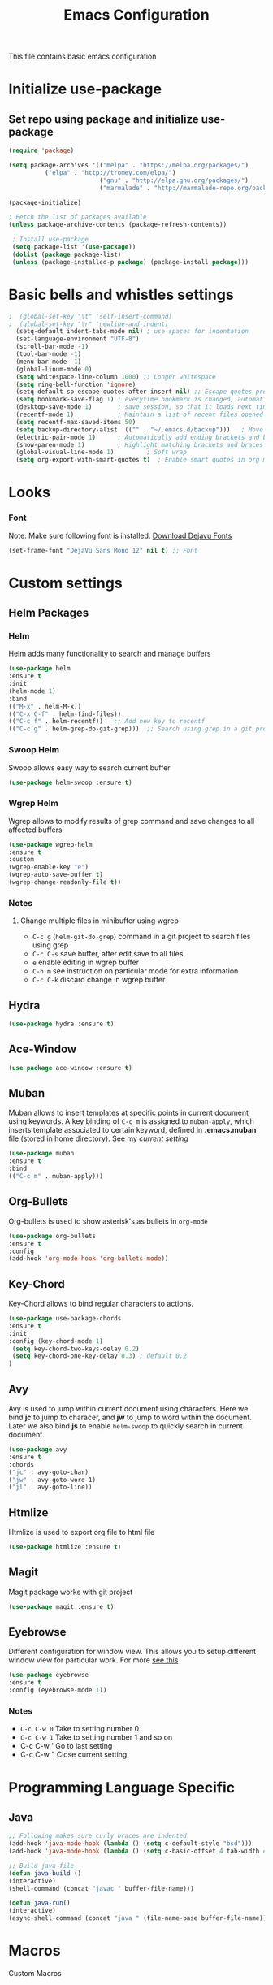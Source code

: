 #+TITLE: Emacs Configuration
  This file contains basic emacs configuration

* Initialize use-package
** Set repo using package and initialize use-package
   #+BEGIN_SRC emacs-lisp
   (require 'package)

   (setq package-archives '(("melpa" . "https://melpa.org/packages/")
			 ("elpa" . "http://tromey.com/elpa/")
                            ("gnu" . "http://elpa.gnu.org/packages/")
                            ("marmalade" . "http://marmalade-repo.org/packages/")))

   (package-initialize)

   ; Fetch the list of packages available 
   (unless package-archive-contents (package-refresh-contents))

    ; Install use-package
    (setq package-list '(use-package))
    (dolist (package package-list)
    (unless (package-installed-p package) (package-install package)))

   #+END_SRC

* Basic bells and whistles settings
  #+BEGIN_SRC emacs-lisp
;  (global-set-key "\t" 'self-insert-command)
;  (global-set-key "\r" 'newline-and-indent)
  (setq-default indent-tabs-mode nil) ; use spaces for indentation
  (set-language-environment "UTF-8")
  (scroll-bar-mode -1)
  (tool-bar-mode -1)
  (menu-bar-mode -1)
  (global-linum-mode 0)
  (setq whitespace-line-column 1000) ;; Longer whitespace
  (setq ring-bell-function 'ignore)
  (setq-default sp-escape-quotes-after-insert nil) ;; Escape quotes properly
  (setq bookmark-save-flag 1) ; everytime bookmark is changed, automatically save
  (desktop-save-mode 1)       ; save session, so that it loads next time
  (recentf-mode 1)            ; Maintain a list of recent files opened
  (setq recentf-max-saved-items 50)
  (setq backup-directory-alist '(("" . "~/.emacs.d/backup")))   ; Move all temporary backup files to backup folder
  (electric-pair-mode 1)      ; Automatically add ending brackets and braces
  (show-paren-mode 1)         ; Highlight matching brackets and braces
  (global-visual-line-mode 1)	      ; Soft wrap
  (setq org-export-with-smart-quotes t)  ; Enable smart quotes in org mode
  #+END_SRC

* Looks
*** Font
    Note: Make sure following font is installed. [[https://dejavu-fonts.github.io/Download.html][Download Dejavu Fonts]]
    #+BEGIN_SRC emacs-lisp
    (set-frame-font "DejaVu Sans Mono 12" nil t) ;; Font
    #+END_SRC

* Custom settings
** Helm Packages
*** Helm
    Helm adds many functionality to search and manage buffers
    #+BEGIN_SRC emacs-lisp
      (use-package helm
      :ensure t
      :init 
      (helm-mode 1)
      :bind
      (("M-x" . helm-M-x))
      (("C-x C-f" . helm-find-files))
      (("C-c f" . helm-recentf))   ;; Add new key to recentf
      (("C-c g" . helm-grep-do-git-grep)))  ;; Search using grep in a git project

    #+END_SRC

*** Swoop Helm
    Swoop allows easy way to search current buffer
    #+BEGIN_SRC emacs-lisp
    (use-package helm-swoop :ensure t)
    #+END_SRC

*** Wgrep Helm
    Wgrep allows to modify results of grep command and save changes to all affected buffers
    #+BEGIN_SRC emacs-lisp
    (use-package wgrep-helm 
    :ensure t
    :custom
    (wgrep-enable-key "e")
    (wgrep-auto-save-buffer t)
    (wgrep-change-readonly-file t))
    #+END_SRC

***  Notes
**** Change multiple files in minibuffer using wgrep
    - ~C-c g~ (~helm-git-do-grep~) command in a git project to search files using grep
    - ~C-c C-s~ save buffer, after edit save to all files
    - ~e~ enable editing in wgrep buffer
    - ~C-h m~ see instruction on particular mode for extra information
    - ~C-c C-k~ discard change in wgrep buffer

** Hydra
#+BEGIN_SRC emacs-lisp
(use-package hydra :ensure t)
#+END_SRC

** Ace-Window
#+BEGIN_SRC emacs-lisp
(use-package ace-window :ensure t)
#+END_SRC
** Muban    

   Muban allows to insert templates at specific points in current document using keywords. A key binding of ~C-c m~ is assigned to ~muban-apply~, which inserts template associated to certain keyword, defined in *.emacs.muban* file (stored in home directory). See my [[emacs.muban][current setting]]
    #+BEGIN_SRC emacs-lisp
     (use-package muban 
     :ensure t
     :bind
     (("C-c m" . muban-apply)))
    #+END_SRC

** Org-Bullets
   Org-bullets is used to show asterisk's as bullets in ~org-mode~
   #+BEGIN_SRC emacs-lisp
     (use-package org-bullets 
     :ensure t
     :config
     (add-hook 'org-mode-hook 'org-bullets-mode))   
   #+END_SRC

** Key-Chord
   Key-Chord allows to bind regular characters to actions.
   #+BEGIN_SRC emacs-lisp
   (use-package use-package-chords
   :ensure t
   :init 
   :config (key-chord-mode 1)
    (setq key-chord-two-keys-delay 0.2)
    (setq key-chord-one-key-delay 0.3) ; default 0.2
   )
   #+END_SRC

** Avy
   Avy is used to jump within current document using characters. Here we bind *jc* to jump to characer, and *jw* to jump to word within the document. Later we also bind *js* to enable ~helm-swoop~ to quickly search in current document.
   #+BEGIN_SRC emacs-lisp
     (use-package avy 
     :ensure t
     :chords
     ("jc" . avy-goto-char)
     ("jw" . avy-goto-word-1)
     ("jl" . avy-goto-line))
   #+END_SRC
   
** Htmlize
   Htmlize is used to export org file to html file
    #+BEGIN_SRC emacs-lisp
     (use-package htmlize :ensure t)
    #+END_SRC

** Magit
   Magit package works with git project
   #+BEGIN_SRC emacs-lisp
     (use-package magit :ensure t)
   #+END_SRC
 

** Eyebrowse
   Different configuration for window view. This allows you to setup different window view for particular work. For more [[https://depp.brause.cc/eyebrowse/][see this]]
   #+BEGIN_SRC emacs-lisp
       (use-package eyebrowse 
       :ensure t
       :config (eyebrowse-mode 1))
   #+END_SRC
*** Notes
   - ~C-c C-w 0~ Take to setting number 0
   - ~C-c C-w 1~ Take to setting number 1 and so on
   - C-c C-w ' Go to last setting
   - C-c C-w " Close current setting

* Programming Language Specific
** Java
   #+BEGIN_SRC emacs-lisp
   ;; Following makes sure curly braces are indented
   (add-hook 'java-mode-hook (lambda () (setq c-default-style "bsd")))
   (add-hook 'java-mode-hook (lambda () (setq c-basic-offset 4 tab-width 4 indent-tabs-mode t)))

   ;; Build java file
   (defun java-build ()
   (interactive)
   (shell-command (concat "javac " buffer-file-name)))

   (defun java-run()
   (interactive)
   (async-shell-command (concat "java " (file-name-base buffer-file-name))))

   #+END_SRC
* Macros
  Custom Macros
* Key bindings
** Global

   #+BEGIN_SRC emacs-lisp
   ;; Search with helm-swoop
   (key-chord-define-global "js" 'helm-swoop)
      
   ;; Replace regexp on selected text
   (global-set-key (kbd "C-;") 'replace-regexp)
   #+END_SRC

** Java
   #+BEGIN_SRC emacs-lisp

   (global-set-key
   (kbd "C-c c")
   (defhydra hydra-compile (:body-pre (next-line))
     "Build"
     ("jb" java-build "Java Build")
     ("jr" java-run   "Java Run")
     ("k"  (kill-matching-buffers "*Async Shell Command*") "Kill Buffer")))
   #+END_SRC
** Magit
   #+BEGIN_SRC emacs-lisp
   (global-set-key (kbd "C-x g") 'magit-status)
   #+END_SRC
  
*** Notes
    - ~C-x g or magit-status~ Show status of current git project
    - ~s~ Stage files from Unstaged area
    - ~u~ Unstage file
    - ~S~ Stage all files
    - ~U~ reset index to some commits
    - ~cc~ Pressing on staged list, opens commit window
    - ~C-c C-c~ After writing comment, press this to commit the change
    - ~Pp~ In ~magit-status~ window press this to push the changes for unmerged section
    - ~M-x magit-unstage-all~ Remove all changes
    - ~x~ Soft reset (hard when argument is given)
    - ~y~ Show references, tag and branches
    - ~Y~ Cherry
    - ~d~ Diff
    - ~E~ Ediff
    - ~Fp~ Pulling
    - ~g~ Refresh
    - ~z~ Stashing
    - ~r~ Rebaing
    - For more see [[https://magit.vc/manual/magit-refcard.pdf][magit ref-card]]
 
* Notes

** General
   - ~M-/~ Complete word
   - ~C-;~ Replace regular expression in selected text
   - ~M-x replace-string C-q C-j RET RET~ Join all lines
   - ~C-x r s~ Type a ~<number>~. Copy to register
   - ~C-x r i~ Type a ~<number>~. Insert register
 
** Macro
   - ~C-x (~ Start macro
   - ~C-x )~ End macro
   - ~C-x e~ End and call macro
   - ~C-u 10 C-x e~ Repeat 10 times
   - ~C-x C-k n some-name~ Name the macro. Now we can execute ~M-x some-name~
   - ~M-x insert-kbd-macro~ Save the macro in [[Macros]] section, thus can be used later

** Rectangles
   - ~C-x r k~ Kill rectangle. Can be yanked.
   - ~C-x r d~ Delete rectangle
   - ~C-x r y~ Yank rectangle
   - ~C-x r c~ Clear rectangle. Does not shift
   - ~C-x r o~ Open rectangle. Shifts right
   - ~C-x r t~ Replace rectangle with string
   - ~M-x string-insert-rectangle~ Insert string in rectangle

** Manage bookmark
    - Can use ~C-x r l~ to list bookmarks
    - Can use ~C-x r b~ to jump to bookmark
    - Can use ~C-x r m~ to add a bookmark
    - You can bookmark specific point in file by giving different name, bookmark remote, bookmark directory etc.
    
** Dired 
   - ~C-x d~ open dired
   - ~g~ redisplay dired
   - ~C~ copy file to different place
   - ~q~ quit dired
   - ~n, p, <, >~ navigation
   - ~^~ Go to parent
   - ~v~ view current file, can quit with ~q~
   - ~o~ view current file in other window
   - ~f or enter~ open/visit current file
   - ~+~ create subdirectory
   - ~=~ compare file at point with file at mark (needs diff program)
   - ~m~ Mark files
   - ~u~ Unmark files
   - ~d~ Mark files for deletion
   - ~x~ Delete files marked for deletion
   - For more info ~C-h m~ or See this [[https://www.gnu.org/software/emacs/refcards/pdf/dired-ref.pdf][dired-ref]] document
 
** Org Mode
   - Org File. Save file with .org extension
   - ~C-c a~ View agenda mode (has various options to manage agenda)
   - ~C-c [~ Enable agenda on current file
   - ~M-Enter~ Create item
   - ~M-Right M-Left~ Create subitem / Change level
   - ~M-Up M-Down~ Change order
   - ~Shift-Right~ Create TODO item, complete
   - ~M-Shift-Enter~ Insert new TODO, Checkbox
   - ~[1/1]~ Create checkbox
   - ~[] C-c C-c~ Complete checkbox
   - ~[/] C-c C-c~ Toggle count completed items
   - ~[%] C-c C-c~ Use percentage
   - ~C-c C-d~ Deadline
   - ~C-c C-c~ Tag with keyword on item
   - ~Tab~ Hide subsection
   - ~Shift-Tab~ Hide/show multiple
   - ~C-Shift-|~ Insert table
   - ~C-c C-c~ Realign table
   - ~Tab~ Realign, move to next field
   - ~M-a M-e~ Beginning / end of row
   - ~M-left M-right~ Left, right
   - ~M-Shift-Left/Right~ Delete/Add column
   - ~M-Shift-Up/Down~ Delete/Add row
   - ~C-c -~ Insert hr line
   - ~C-c l~ Globally insert link to current locaton
   - ~C-c C-l~ Insert a link
   - ~C-c C-o~ Open file link
   - ~C-c &~ Jump back to previous followed link
   - ~C-c C-c~ Code block
   - ~C-c C-o~ Open result of code block
   - For more see [[https://orgmode.org/orgcard.pdf][Org-Mode Reference Card]]

* Hydra

** Zoom
 #+BEGIN_SRC emacs-lisp

 (defhydra hydra-zoom (global-map "C-c z")
 "zoom"
 ("=" text-scale-increase "in") 
 ("-" text-scale-decrease "out") 
 )

 #+END_SRC

** Movement
#+BEGIN_SRC emacs-lisp
(global-set-key
 (kbd "C-c j")
 (defhydra hydra-move
   (:body-pre (next-line))
   "move"
   ("n" next-line  "next line")
   ("p" previous-line "previous line")
   ("f" forward-char "forward")
   ("b" backward-char "backward")
   ("a" beginning-of-line "beginning of line")
   ("e" move-end-of-line  "end of line")
   ("v" scroll-up-command "scroll up")
   ;; Converting M-v to V here by analogy.
   ("V" scroll-down-command "scroll down")
   ("l" recenter-top-bottom  "recenter")))
#+END_SRC

** Window
#+BEGIN_SRC emacs-lisp

(defun hydra-move-splitter-right (arg)
  "Move window splitter right."
  (interactive "p")
  (if (let ((windmove-wrap-around))
        (windmove-find-other-window 'right))
      (enlarge-window-horizontally arg)
    (shrink-window-horizontally arg)))

(defun hydra-move-splitter-up (arg)
  "Move window splitter up."
  (interactive "p")
  (if (let ((windmove-wrap-around))
        (windmove-find-other-window 'up))
      (enlarge-window arg)
    (shrink-window arg)))

(defun hydra-move-splitter-down (arg)
  "Move window splitter down."
  (interactive "p")
  (if (let ((windmove-wrap-around))
        (windmove-find-other-window 'up))
      (shrink-window arg)
    (enlarge-window arg)))


(defhydra hydra-window ()
   "
Movement^^        ^Split^         ^Switch^		^Resize^
----------------------------------------------------------------
_h_ ←       	_v_ertical    	_b_uffer		_q_ X←
_j_ ↓        	_x_ horizontal	_f_ind files	_w_ X↓
_k_ ↑        	_z_ undo      	_a_ce 1		_e_ X↑
_l_ →        	_Z_ reset      	_s_wap		_r_ X→
_F_ollow		_D_lt Other   	_S_ave		max_i_mize
_SPC_ cancel	_o_nly this   	_d_elete	
"
   ("h" windmove-left )
   ("j" windmove-down )
   ("k" windmove-up )
   ("l" windmove-right )
   ("q" hydra-move-splitter-left)
   ("w" hydra-move-splitter-down)
   ("e" hydra-move-splitter-up)
   ("r" hydra-move-splitter-right)
   ("b" helm-mini)
   ("f" helm-find-files)
   ("F" follow-mode)
   ("a" (lambda ()
          (interactive)
          (ace-window 1)
          (add-hook 'ace-window-end-once-hook
                    'hydra-window/body))
       )
   ("v" (lambda ()
          (interactive)
          (split-window-right)
          (windmove-right))
       )
   ("x" (lambda ()
          (interactive)
          (split-window-below)
          (windmove-down))
       )
   ("s" (lambda ()
          (interactive)
          (ace-window 4)
          (add-hook 'ace-window-end-once-hook
                    'hydra-window/body)))
   ("S" save-buffer)
   ("d" delete-window)
   ("D" (lambda ()
          (interactive)
          (ace-window 16)
          (add-hook 'ace-window-end-once-hook
                    'hydra-window/body))
       )
   ("o" delete-other-windows)
   ("i" delete-other-windowsuu)
   ("z" (progn
          (winner-undo)
          (setq this-command 'winner-undo))
   )
   ("Z" winner-redo)
   ("SPC" nil)
   )

  (global-set-key (kbd "C-c w") 'hydra-window/body)

#+END_SRC
** EMMS
   #+BEGIN_SRC emacs-lisp
     (global-set-key (kbd "C-c e")
     (defhydra hydra-emms
     (:body-pre (next-line))
     "emms"
     ("i" emms "show interface")
     ("n" emms-next "next")
     ("p" emms-previous "prev")
     ("s" emms-start "start")
     ("e" emms-stop "end")
     ("t" emms-add-directory-tree "add tree")
     ("c" emms-playlist-clear "clear playlist")
     ("ra" emms-random "random")
     ("rp" emms-toggle-repeat-playlist "repeat playlist")
     ("rt" emms-toggle-repeat-track "repeat track")
     ))
   #+END_SRC
